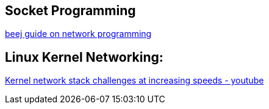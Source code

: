 
Socket Programming
------------------

http://beej.us/guide/bgnet/output/html/singlepage/bgnet.html[beej guide on network programming]

Linux Kernel Networking:
-------------------------

https://www.youtube.com/watch?time_continue=3028&v=3XG9-X777Jo[Kernel network stack challenges at increasing speeds - youtube]


